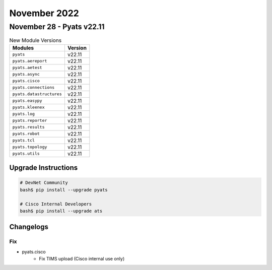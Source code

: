 November 2022
==========

November 28 - Pyats v22.11
------------------------



.. csv-table:: New Module Versions
    :header: "Modules", "Version"

    ``pyats``, v22.11
    ``pyats.aereport``, v22.11
    ``pyats.aetest``, v22.11
    ``pyats.async``, v22.11
    ``pyats.cisco``, v22.11
    ``pyats.connections``, v22.11
    ``pyats.datastructures``, v22.11
    ``pyats.easypy``, v22.11
    ``pyats.kleenex``, v22.11
    ``pyats.log``, v22.11
    ``pyats.reporter``, v22.11
    ``pyats.results``, v22.11
    ``pyats.robot``, v22.11
    ``pyats.tcl``, v22.11
    ``pyats.topology``, v22.11
    ``pyats.utils``, v22.11

Upgrade Instructions
^^^^^^^^^^^^^^^^^^^^

.. code-block:: bash

    # DevNet Community
    bash$ pip install --upgrade pyats

    # Cisco Internal Developers
    bash$ pip install --upgrade ats




Changelogs
^^^^^^^^^^
--------------------------------------------------------------------------------
                                      Fix                                       
--------------------------------------------------------------------------------

* pyats.cisco
    * Fix TIMS upload (Cisco internal use only)


